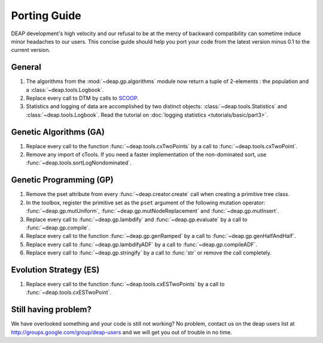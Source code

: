 Porting Guide
=============

DEAP development's high velocity and our refusal to be at the mercy of
backward compatibility can sometime induce minor headaches to our users.
This concise guide should help you port your code from the latest version minus 
0.1 to the current version.

General
-------

#. The algorithms from the :mod:`~deap.gp.algorithms` module now return a tuple of 2-elements : the population and a :class:`~deap.tools.Logbook`.
#. Replace every call to DTM by calls to  `SCOOP <http://scoop.googlecode.com>`_.
#. Statistics and logging of data are accomplished by two distinct objects: :class:`~deap.tools.Statistics` and :class:`~deap.tools.Logbook`. Read the tutorial on :doc:`logging statistics <tutorials/basic/part3>`.

Genetic Algorithms (GA)
-----------------------

#. Replace every call to the function :func:`~deap.tools.cxTwoPoints` by a call to :func:`~deap.tools.cxTwoPoint`.
#. Remove any import of cTools. If you need a faster implementation of the non-dominated sort, use :func:`~deap.tools.sortLogNondominated`.

Genetic Programming (GP)
------------------------

#. Remove the pset attribute from every :func:`~deap.creator.create` call when creating a primitive tree class.
#. In the toolbox, register the primitive set as the ``pset`` argument of the following mutation operator: :func:`~deap.gp.mutUniform`, :func:`~deap.gp.mutNodeReplacement` and :func:`~deap.gp.mutInsert`.
#. Replace every call to :func:`~deap.gp.lambdify` and :func:`~deap.gp.evaluate` by a call to :func:`~deap.gp.compile`.
#. Replace every call to the function :func:`~deap.gp.genRamped` by a call to :func:`~deap.gp.genHalfAndHalf`.
#. Replace every call to :func:`~deap.gp.lambdifyADF` by a call to :func:`~deap.gp.compileADF`.
#. Replace every call to :func:`~deap.gp.stringify` by a call to :func:`str` or remove the call completely.


Evolution Strategy (ES)
-----------------------

#. Replace every call to the function :func:`~deap.tools.cxESTwoPoints` by a call to :func:`~deap.tools.cxESTwoPoint`.


Still having problem?
---------------------

We have overlooked something and your code is still not working?
No problem, contact us on the deap users list at 
`<http://groups.google.com/group/deap-users>`_ and we will get you out
of trouble in no time.